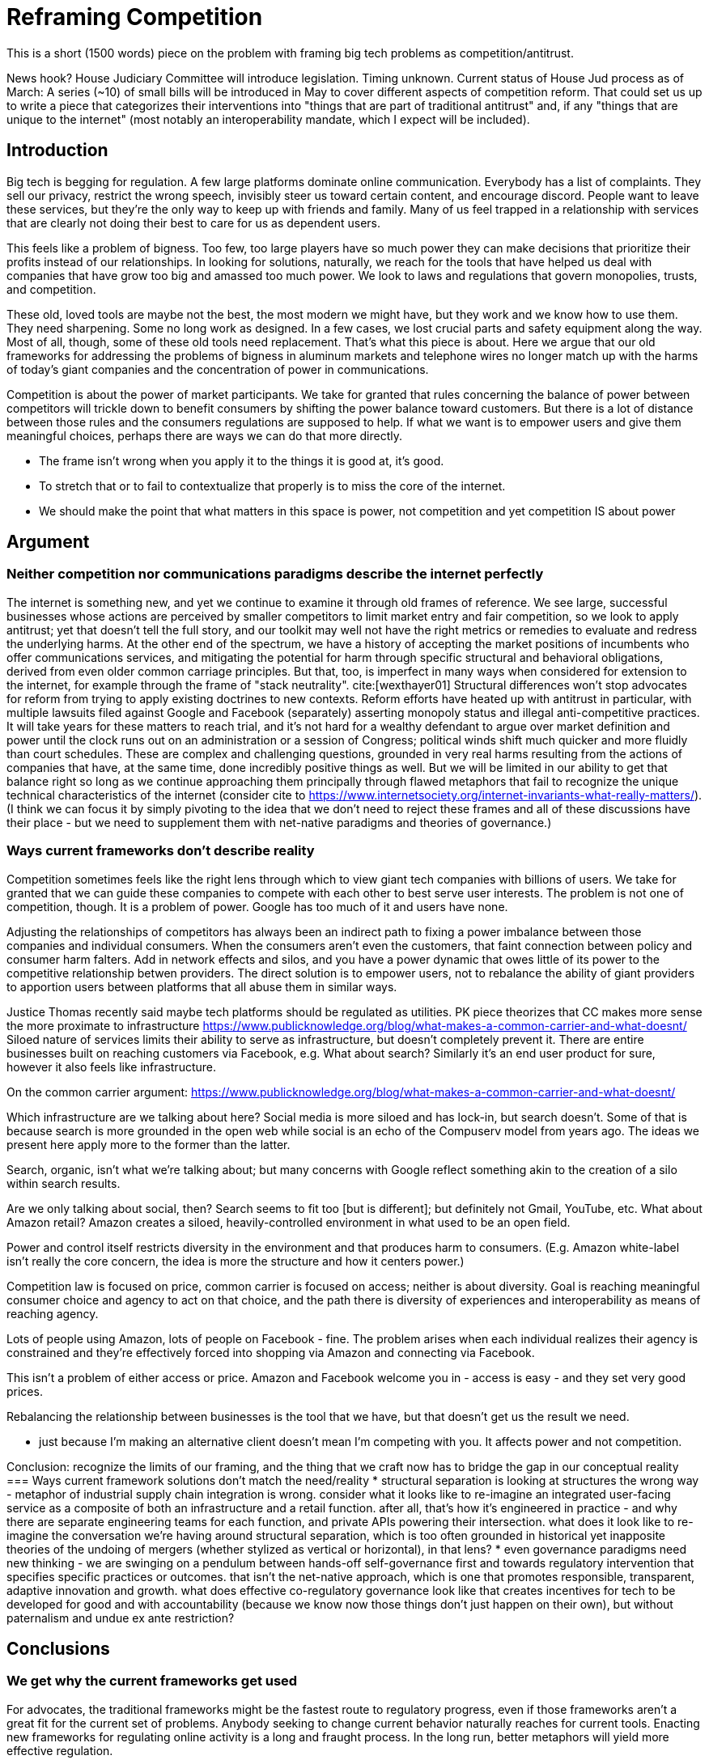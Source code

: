 = Reframing Competition
:bibliography-database: foc_bibliography.bib
:bibliography-style: apa

This is a short (1500 words) piece on the problem with framing big
tech problems as competition/antitrust.

News hook? House Judiciary Committee will introduce legislation.  Timing unknown.
Current status of House Jud process as of March: A series (~10) of small bills will be introduced in May to cover different aspects of competition reform. That could set us up to write a piece that categorizes their interventions into "things that are part of traditional antitrust" and, if any "things that are unique to the internet" (most notably an interoperability mandate, which I expect will be included).

== Introduction

Big tech is begging for regulation.  A few large platforms dominate
online communication.  Everybody has a list of complaints.  They sell
our privacy, restrict the wrong speech, invisibly steer us toward certain content, and encourage discord.  People
want to leave these services, but they're the only way to keep up with
friends and family.  Many of us feel trapped in a relationship with
services that are clearly not doing their best to care for us as
dependent users.

This feels like a problem of bigness.  Too few, too large players have
so much power they can make decisions that prioritize their profits
instead of our relationships.  In looking for solutions, naturally, we
reach for the tools that have helped us deal with companies that have
grow too big and amassed too much power. We look to laws and
regulations that govern monopolies, trusts, and competition.

These old, loved tools are maybe not the best, the most modern we
might have, but they work and we know how to use them.  They need
sharpening.  Some no long work as designed.  In a few cases, we lost
crucial parts and safety equipment along the way.  Most of all,
though, some of these old tools need replacement.  That's what this
piece is about.  Here we argue that our old frameworks for addressing
the problems of bigness in aluminum markets and telephone wires no
longer match up with the harms of today's giant companies and the
concentration of power in communications.

Competition is about the power of market participants.  We take for
granted that rules concerning the balance of power between competitors
will trickle down to benefit consumers by shifting the power
balance toward customers.  But there is a lot of distance between
those rules and the consumers regulations are supposed to help.  If
what we want is to empower users and give them meaningful choices,
perhaps there are ways we can do that more directly.

 * The frame isn't wrong when you apply it to the things it is good at, it's good.
 * To stretch that or to fail to contextualize that properly is to miss the core of the internet.
 * We should make the point that what matters in this space is power, not competition and yet competition IS about power

== Argument

=== Neither competition nor communications paradigms describe the internet perfectly

The internet is something new, and yet we continue to examine it through old frames of reference. We see large, successful businesses whose actions are perceived by smaller competitors to limit market entry and fair competition, so we look to apply antitrust; yet that doesn't tell the full story, and our toolkit may well not have the right metrics or remedies to evaluate and redress the underlying harms. At the other end of the spectrum, we have a history of accepting the market positions of incumbents who offer communications services, and mitigating the potential for harm through specific structural and behavioral obligations, derived from even older common carriage principles. But that, too, is imperfect in many ways when considered for extension to the internet, for example through the frame of "stack neutrality". cite:[wexthayer01]
Structural differences won't stop advocates for reform from trying to apply existing doctrines to new contexts. Reform efforts have heated up with antitrust in particular, with multiple lawsuits filed against Google and Facebook (separately) asserting monopoly status and illegal anti-competitive practices. It will take years for these matters to reach trial, and it's not hard for a wealthy defendant to argue over market definition and power until the clock runs out on an administration or a session of Congress; political winds shift much quicker and more fluidly than court schedules.
These are complex and challenging questions, grounded in very real harms resulting from the actions of companies that have, at the same time, done incredibly positive things as well. But we will be limited in our ability to get that balance right so long as we continue approaching them principally through flawed metaphors that fail to recognize the unique technical characteristics of the internet (consider cite to https://www.internetsociety.org/internet-invariants-what-really-matters/).
(I think we can focus it by simply pivoting to the idea that we don't need to reject these frames and all of these discussions have their place - but we need to supplement them with net-native paradigms and theories of governance.)

=== Ways current frameworks don't describe reality

Competition sometimes feels like the right lens through which to view
giant tech companies with billions of users.  We take for granted that
we can guide these companies to compete with each other to best serve user interests. The problem is not one of competition, though.  It is a problem of
power.  Google has too much of it and users have none.

Adjusting the relationships of competitors has always been an
indirect path to fixing a power imbalance between those companies and individual consumers.  When the consumers aren't even the customers, that
faint connection between policy and consumer harm falters.  Add in network effects and silos, and you have a power dynamic that owes little of its power to the competitive relationship betwen providers.  The direct solution is to empower
users, not to rebalance the ability of giant providers to apportion users between platforms that all abuse them in similar ways.

Justice Thomas recently said maybe tech platforms should be regulated as utilities.
PK piece theorizes that CC makes more sense the more proximate to infrastructure https://www.publicknowledge.org/blog/what-makes-a-common-carrier-and-what-doesnt/
Siloed nature of services limits their ability to serve as infrastructure, but doesn't completely prevent it. There are entire businesses built on reaching customers via Facebook, e.g. What about search? Similarly it's an end user product for sure, however it also feels like infrastructure.

On the common carrier argument: https://www.publicknowledge.org/blog/what-makes-a-common-carrier-and-what-doesnt/

Which infrastructure are we talking about here?  Social media is more siloed and has lock-in, but search doesn't.  Some of that is because search is more grounded in the open web while social is an echo of the Compuserv model from years ago.  The ideas we present here apply more to the former than the latter.

Search, organic, isn't what we're talking about; but many concerns with Google reflect something akin to the creation of a silo within search results.

Are we only talking about social, then? Search seems to fit too [but is different]; but definitely not Gmail, YouTube, etc.  What about Amazon retail?  Amazon creates a siloed, heavily-controlled environment in what used to be an open field.

Power and control itself restricts diversity in the environment and that produces harm to consumers. (E.g. Amazon white-label isn't really the core concern, the idea is more the structure and how it centers power.)

Competition law is focused on price, common carrier is focused on access; neither is about diversity. Goal is reaching meaningful consumer choice and agency to act on that choice, and the path there is diversity of experiences and interoperability as means of reaching agency.

Lots of people using Amazon, lots of people on Facebook - fine. The problem arises when each individual realizes their agency is constrained and they're effectively forced into shopping via Amazon and connecting via Facebook.

This isn't a problem of either access or price. Amazon and Facebook welcome you in - access is easy - and they set very good prices.

Rebalancing the relationship between businesses is the tool that we have, but that doesn't get us the result we need.

 * just because I'm making an alternative client doesn't mean I'm competing with you.  It affects power and not competition.

Conclusion: recognize the limits of our framing, and the thing that we craft now has to bridge the gap in our conceptual reality
=== Ways current framework solutions don't match the need/reality
 * structural separation is looking at structures the wrong way - metaphor of industrial supply chain integration is wrong. consider what it looks like to re-imagine an integrated user-facing service as a composite of both an infrastructure and a retail function. after all, that's how it's engineered in practice - and why there are separate engineering teams for each function, and private APIs powering their intersection. what does it look like to re-imagine the conversation we're having around structural separation, which is too often grounded in historical yet inapposite theories of the undoing of mergers (whether stylized as vertical or horizontal), in that lens?
 * even governance paradigms need new thinking - we are swinging on a pendulum between hands-off self-governance first and towards regulatory intervention that specifies specific practices or outcomes. that isn't the net-native approach, which is one that promotes responsible, transparent, adaptive innovation and growth. what does effective co-regulatory governance look like that creates incentives for tech to be developed for good and with accountability (because we know now those things don't just happen on their own), but without paternalism and undue ex ante restriction?

== Conclusions
=== We get why the current frameworks get used

For advocates, the traditional frameworks might be the fastest route
to regulatory progress, even if those frameworks aren't a great fit
for the current set of problems. Anybody seeking to change current
behavior naturally reaches for current tools.  Enacting new frameworks
for regulating online activity is a long and fraught process.  In the
long run, better metaphors will yield more effective regulation.

=== We need different frames

=== Better solutions will come from better metaphors
 * We need something streamlined to prevent waiting out the clock

Future of Openness
[insert some more setup here about competition context]
 * The magic formula for the internet is open infrastructure --> level playing field for edge, and open and closed all welcome at the edge.
 * The problem today is that we’re at a transition moment where the nature of what is infrastructure is changing.
 * Certain things have become infrastructure in practice, and are not open enough to lead to maximum benefit.
 * Those things could include search, social, platform access (incl Amazon virtual storefront and Apple/Google Play app stores). Which is not to determine that any of those things are truly considered infrastructure, but rather as a way of reframing the nature of the gatekeeper behavior that is demonstrable qualitatively if not yet (or ever?) quantitatively
 * The gatekeeper behavior we’re talking about can, sort of, be cast in light of traditional economic concepts like market entry and user switching costs. But a better articulation/formulation is as a gatekeeper of downstream innovation.
 * From the perspective of protecting the future of openness by limiting gatekeeper control over downstream innovation, the structural remedy conversation is a bit off. We shouldn’t be focused on whether Amazon and AWS are owned by the same company, or even FB and Instagram. We should focus on understanding the difference between the infrastructure-like component and the retail user experience component. (Could cite e.g. Twitter and the vision of a range of user experiences for how to present and order - that reflects the distinction.)


== Notes from our discussion
  * Zero marginal cost of goods is not part of our argument.
  * when power hits coercive levels, we have problems
 * Coercion is a spectrum and some coercion might be ok
 * Omnipresence can create this coercion, not just monopoly
 * One antidote to this is options (or competition or agency)

 * Policy framed around monopoly isn't useful-- use can have coercion without monopoly, and the solutions aren't centered on competition.  We're also not worried about consumer pricing
 * The availability of options is important even if you never take them (think forking open source code, or building new apps and services)
 * The traditional language, framing, and legal concepts around antitrust don't fit this. There are practical reasons to need to squeeze the internet circle into these squares to use existing law in litigation; but for new regulatory approaches, we can and should recognize the nature of this and approach it more effectively.
 * Maybe we can ask some EU folks for the framing over there so we can either take good ideas or cite them as more examples of poor framing
 * If competition is the wrong frame, maybe "Future Of Competition" is the wrong title
 * We need more work here to develop the *right* frame
 * Feld also critiques the "resort to antitrust", and he (as is typical) tosses in some history on regulation for the public good as opposed to for market management. cite:[feld01, locator="Introduction, Section A"]
 * interoperability is gaining traction, along with structural separation
 * one idea: we're framing this wrong - the harm we're tracking isn't antitrust harm per se, or consumer harm, it's user harm - the point is not "hey stop framing it this way" but rather "recognize that where we're coming from shapes our current state" - we can and must work with the structures that we have, but it's critical to acknowledge the flaws in the metaphor
 * need to allude to places where the framing leads us astray but without going too far down the rabbit holes
 * grounded in US law/policy and regulatory philosophy but this is a broader conversation particularly in EU+UK
 * we're looking to a future where different regions experiment with applying different regulatory+enforcement paradigms to this still-new space - UK w OFCOM implementing the duty of care, EU with multi-state mechanisms (like DPAs) - lots of things will break over the next few years, and that's OK as long as we learn from it and iterate with our governance in the same way we iterate with our technology
 * infrastructure works best when it's open. search, social, etc are now infra in a way they haven't been before. we expect more openness now than we did, and we should expect that because it's the optimal approach. just because the infra is vertically integrated with the UX doesn't mean it isn't infra.
 * If you're going to break anything up, the answer isn't to force Google to dump YouTube, it's separating the platform infra from the UI, which can effectively be done via interop. Same for Facebook - you don't carve out Instagram, you separate the network infra core from the UI. Google search does have at least some interop in this sense.  See https://startpage.com/.  Google apparently shares the index, but not the click data that helps them score it.  Where do we draw the line between the platform and the UI.  Is the click trail part of the platform?  We would say definitely. Why though and what are the repeatable principles that help extend it?
 * It takes so long to argue the current market power / competition framework that companies get to wait out the clock on administrations.  A faster path would be a co-regulatory model where they work with regulators to prevent regulatory litigation. "negotiated compliance"


=== Counterpoint: we're framing this right
 * There are some aspects of regulating big tech that *are* rightly about competition
 * exclusivity agreements, acquisition of threats, non-compete, no-poaching agreements, etc.
 * We need to acknowledge that talk about the dividing line
 * We need to deal with this complexity in the regulatory approach to some degree
